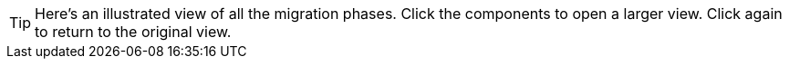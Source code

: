  
[TIP]
====
Here's an illustrated view of all the migration phases. 
Click the components to open a larger view. 
Click again to return to the original view. 
====